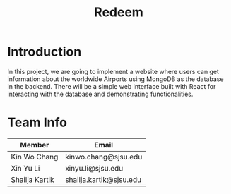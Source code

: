 #+title: Redeem
* Introduction
In this project, we are going to implement a website where users can get information about the worldwide Airports using MongoDB as the database in the backend. There will be a simple web interface built with React for interacting with the database and demonstrating functionalities.

* Team Info
| Member         | Email                   |
|----------------+-------------------------|
| Kin Wo Chang   | kinwo.chang@sjsu.edu    |
| Xin Yu Li      | xinyu.li@sjsu.edu       |
| Shailja Kartik | shailja.kartik@sjsu.edu |
